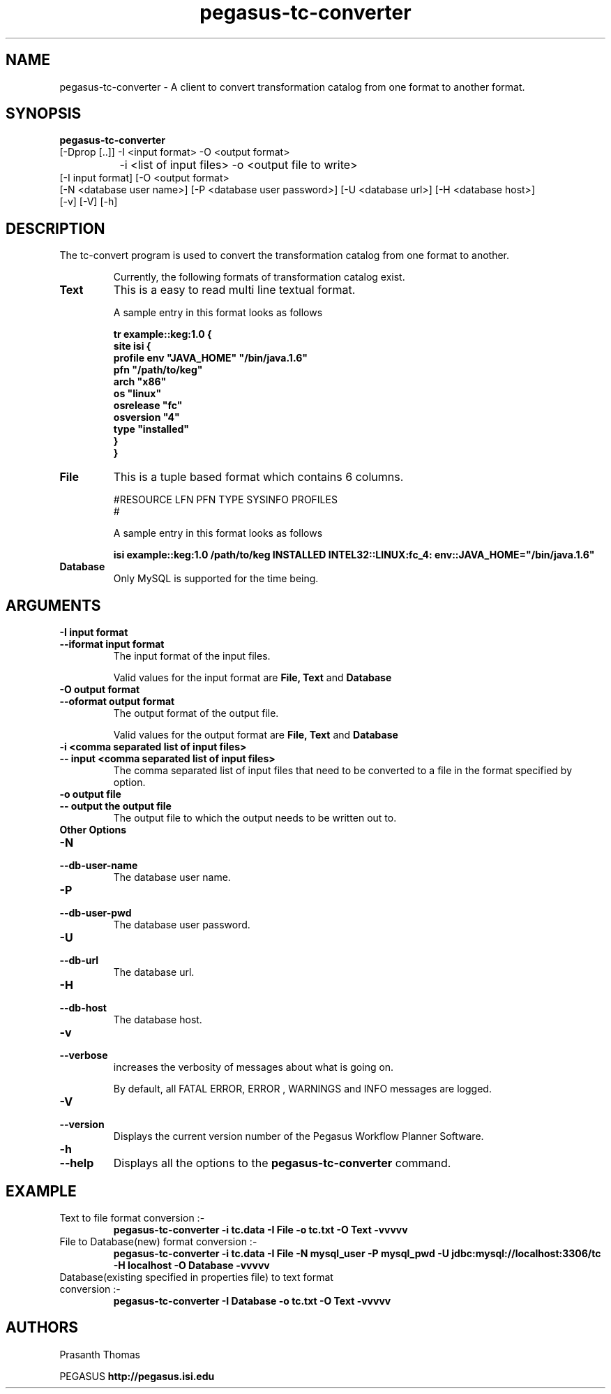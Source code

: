 .\"  Copyright 2010-2011 University Of Southern California
.\"
.\" Licensed under the Apache License, Version 2.0 (the "License");
.\" you may not use this file except in compliance with the License.
.\" You may obtain a copy of the License at
.\"
.\"  http://www.apache.org/licenses/LICENSE-2.0
.\"
.\"  Unless required by applicable law or agreed to in writing,
.\"  software distributed under the License is distributed on an "AS IS" BASIS,
.\"  WITHOUT WARRANTIES OR CONDITIONS OF ANY KIND, either express or implied.
.\"  See the License for the specific language governing permissions and
.\" limitations under the License.
.\"
.\"
.\" $Id$
.\"
.\" Authors: Prasanth Thomas
.\"
.TH "pegasus-tc-converter" "1" "1.0.0" "PEGASUS Workflow Planner"
.SH "NAME"
pegasus-tc-converter \- A client to convert transformation catalog from one format to another format.

.SH "SYNOPSIS"
.B pegasus-tc-converter
 [\-Dprop  [..]] \-I <input format> \-O <output format>   
 		\-i <list of input files> \-o <output file to write> 
          [\-I input format] [\-O <output format>
          [\-N <database user name>] [\-P <database user password>] [\-U <database url>] [\-H <database host>] 
          [\-v] [\-V] [\-h]
.SH "DESCRIPTION"
The tc-convert program is used to convert the transformation catalog from one format to another. 
.IP
Currently, the following formats of transformation catalog exist.
.TP
.B Text
This is a easy to read  multi line textual format.
.IP
A sample entry in this format looks as follows

.nf
\f(CB
tr example::keg:1.0 {
        site isi {
        profile env "JAVA_HOME" "/bin/java.1.6"
        pfn "/path/to/keg"
        arch  "x86"
        os    "linux"
        osrelease "fc"
        osversion "4"
        type "installed"
    }
}
\fP
.fi

.TP
.B File
This is a tuple based format which contains 6 columns.
.IP
#RESOURCE   LFN         PFN      TYPE      SYSINFO      PROFILES
.br 
#
.br
.IP
A sample entry in this format looks as follows

.nf
\f(CB
isi	example::keg:1.0	/path/to/keg	INSTALLED	INTEL32::LINUX:fc_4:	env::JAVA_HOME="/bin/java.1.6"
\fP
.fi

.TP
.B Database
Only MySQL is supported for the time being. 
.

.SH "ARGUMENTS"
.TP
.B \-I input format
.PD 0
.TP
.PD 1
.B \-\-iformat  input format
The input format of the input files. 
.IP
Valid values for the input format are
.B File,
.B Text
and
.B Database
.

.TP
.B \-O output format
.PD 0
.TP
.PD 1
.B \-\-oformat  output format
The output format of the output file.
.IP
Valid values for the output format are
.B File,
.B Text
and
.B Database
.

.TP 
.B \-i <comma separated list of input files>
.PD 0
.TP
.PD 1
.B \-\- input <comma separated list of input files>
The comma separated list of input files that need to be converted to a file in the format specified by
.oformat 
option.

.TP
.B \-o output file
.PD 0
.TP
.PD 1
.B \-\- output  the output file 
The output file to which the output needs to be written out to.


.TP 
.B Other Options

.TP
.B \-N
.PD 0
.TP
.PD 1
.B \-\-db-user-name
The database user name.

.TP
.B \-P
.PD 0
.TP
.PD 1
.B \-\-db-user-pwd
The database user password.

.TP
.B \-U
.PD 0
.TP
.PD 1
.B \-\-db-url
The database url.

.TP
.B \-H
.PD 0
.TP
.PD 1
.B \-\-db-host
The database host.

.TP
.B \-v
.PD 0
.TP
.PD 1
.B \-\-verbose
increases the verbosity of messages about what is going on.
.IP
By default, all FATAL ERROR, ERROR , WARNINGS and INFO messages are
logged.

.TP
.B \-V
.PD 0
.TP
.PD 1
.B \-\-version
Displays the current version number of the  Pegasus Workflow Planner
Software.


.TP
.B \-h
.PD 0
.TP
.PD 1
.B \-\-help
Displays all the options to the
.B pegasus-tc-converter
command.

.SH "EXAMPLE"
.TP
Text to file format conversion :-
.nf 
\f(CB
 pegasus-tc-converter  -i tc.data -I File -o tc.txt  -O Text -vvvvv
\fP
.fi 
.TP
File to Database(new) format conversion  :-
.nf 
\f(CB
 pegasus-tc-converter  -i tc.data -I File -N mysql_user -P mysql_pwd -U jdbc:mysql://localhost:3306/tc -H localhost  -O Database -vvvvv
\fP
.fi 
.TP
Database(existing specified in properties file) to text format conversion  :-
.nf 
\f(CB
 pegasus-tc-converter  -I Database -o tc.txt -O Text -vvvvv
\fP
.fi 
.SH "AUTHORS"
Prasanth Thomas 
.PP 
.br 
PEGASUS
.B http://pegasus.isi.edu

